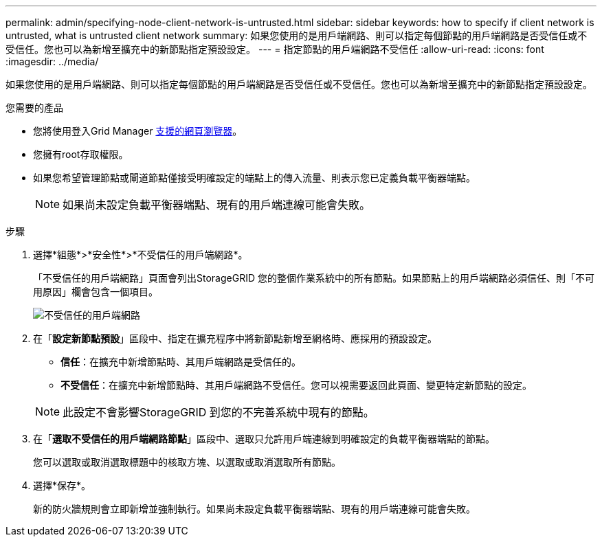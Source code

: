 ---
permalink: admin/specifying-node-client-network-is-untrusted.html 
sidebar: sidebar 
keywords: how to specify if client network is untrusted, what is untrusted client network 
summary: 如果您使用的是用戶端網路、則可以指定每個節點的用戶端網路是否受信任或不受信任。您也可以為新增至擴充中的新節點指定預設設定。 
---
= 指定節點的用戶端網路不受信任
:allow-uri-read: 
:icons: font
:imagesdir: ../media/


[role="lead"]
如果您使用的是用戶端網路、則可以指定每個節點的用戶端網路是否受信任或不受信任。您也可以為新增至擴充中的新節點指定預設設定。

.您需要的產品
* 您將使用登入Grid Manager xref:../admin/web-browser-requirements.adoc[支援的網頁瀏覽器]。
* 您擁有root存取權限。
* 如果您希望管理節點或閘道節點僅接受明確設定的端點上的傳入流量、則表示您已定義負載平衡器端點。
+

NOTE: 如果尚未設定負載平衡器端點、現有的用戶端連線可能會失敗。



.步驟
. 選擇*組態*>*安全性*>*不受信任的用戶端網路*。
+
「不受信任的用戶端網路」頁面會列出StorageGRID 您的整個作業系統中的所有節點。如果節點上的用戶端網路必須信任、則「不可用原因」欄會包含一個項目。

+
image::../media/untrusted_client_networks_page.png[不受信任的用戶端網路]

. 在「*設定新節點預設*」區段中、指定在擴充程序中將新節點新增至網格時、應採用的預設設定。
+
** *信任*：在擴充中新增節點時、其用戶端網路是受信任的。
** *不受信任*：在擴充中新增節點時、其用戶端網路不受信任。您可以視需要返回此頁面、變更特定新節點的設定。


+

NOTE: 此設定不會影響StorageGRID 到您的不完善系統中現有的節點。

. 在「*選取不受信任的用戶端網路節點*」區段中、選取只允許用戶端連線到明確設定的負載平衡器端點的節點。
+
您可以選取或取消選取標題中的核取方塊、以選取或取消選取所有節點。

. 選擇*保存*。
+
新的防火牆規則會立即新增並強制執行。如果尚未設定負載平衡器端點、現有的用戶端連線可能會失敗。


